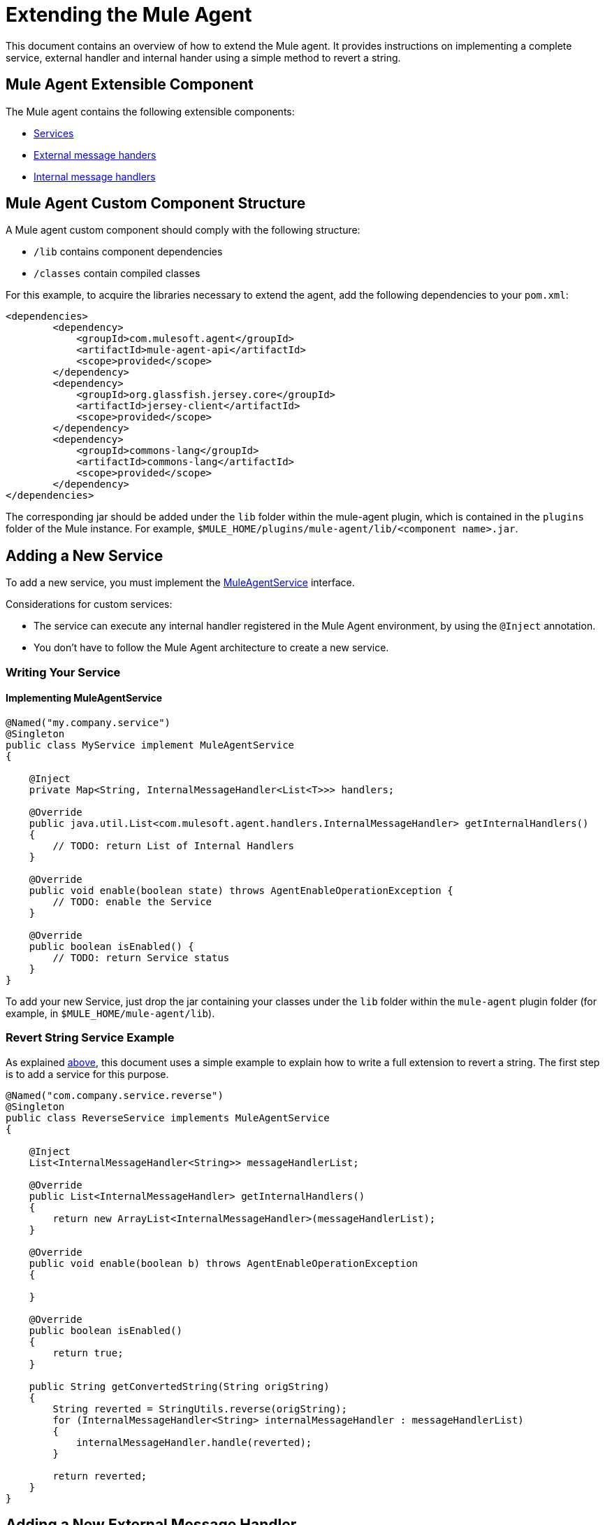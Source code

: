 = Extending the Mule Agent
:license-info: Enterprise
:version-info: 3.6.0 and later
:keywords: esb, enterprise, agent, api

This document contains an overview of how to extend the Mule agent. It provides instructions on implementing a complete service, external handler and internal hander using a simple method to revert a string.

== Mule Agent Extensible Component

The Mule agent contains the following extensible components:

* link:#ExtendingtheMuleAgent-services[Services]
* link:#ExtendingtheMuleAgent-ext_mh[External message handers]
* link:#ExtendingtheMuleAgent-int_mh[Internal message handlers]

== Mule Agent Custom Component Structure

A Mule agent custom component should comply with the following structure:

* `/lib` contains component dependencies
* `/classes` contain compiled classes

For this example, to acquire the libraries necessary to extend the agent, add the following dependencies to your `pom.xml`:

[source,xml]
----
<dependencies>
        <dependency>
            <groupId>com.mulesoft.agent</groupId>
            <artifactId>mule-agent-api</artifactId>
            <scope>provided</scope>
        </dependency>
        <dependency>
            <groupId>org.glassfish.jersey.core</groupId>
            <artifactId>jersey-client</artifactId>
            <scope>provided</scope>
        </dependency>
        <dependency>
            <groupId>commons-lang</groupId>
            <artifactId>commons-lang</artifactId>
            <scope>provided</scope>
        </dependency>
</dependencies>
----

The corresponding jar should be added under the `lib` folder within the mule-agent plugin, which is contained in the `plugins` folder of the Mule instance. For example, `$MULE_HOME/plugins/mule-agent/lib/<component name>.jar`.

== Adding a New Service

To add a new service, you must implement the link:#ExtendingtheMuleAgent-MuleAgentService[MuleAgentService] interface.

Considerations for custom services:

* The service can execute any internal handler registered in the Mule Agent environment, by using the `@Inject` annotation.
* You don't have to follow the Mule Agent architecture to create a new service.

=== Writing Your Service

==== Implementing MuleAgentService

[source,java]
----
@Named("my.company.service")
@Singleton
public class MyService implement MuleAgentService
{

    @Inject
    private Map<String, InternalMessageHandler<List<T>>> handlers;

    @Override
    public java.util.List<com.mulesoft.agent.handlers.InternalMessageHandler> getInternalHandlers()
    {
        // TODO: return List of Internal Handlers
    }

    @Override
    public void enable(boolean state) throws AgentEnableOperationException {
        // TODO: enable the Service
    }

    @Override
    public boolean isEnabled() {
        // TODO: return Service status
    }
}
----

To add your new Service, just drop the jar containing your classes under the `lib` folder within the `mule-agent` plugin folder (for example, in `$MULE_HOME/mule-agent/lib`).

=== Revert String Service Example

As explained link:#ExtendingtheMuleAgent-overview[above], this document uses a simple example to explain how to write a full extension to revert a string. The first step is to add a service for this purpose.

[source,java]
----
@Named("com.company.service.reverse")
@Singleton
public class ReverseService implements MuleAgentService
{

    @Inject
    List<InternalMessageHandler<String>> messageHandlerList;

    @Override
    public List<InternalMessageHandler> getInternalHandlers()
    {
        return new ArrayList<InternalMessageHandler>(messageHandlerList);
    }

    @Override
    public void enable(boolean b) throws AgentEnableOperationException
    {

    }

    @Override
    public boolean isEnabled()
    {
        return true;
    }

    public String getConvertedString(String origString)
    {
        String reverted = StringUtils.reverse(origString);
        for (InternalMessageHandler<String> internalMessageHandler : messageHandlerList)
        {
            internalMessageHandler.handle(reverted);
        }

        return reverted;
    }
}
----

== Adding a New External Message Handler

To add a new external message handler, you have to implement the Mule agent link:#ExtendingtheMuleAgent-external_message_handler[ExternalMessageHandler] interface.

Considerations for custom external message handlers:

* The external message handler is injected into a transport
* The external message handler must be thread-safe
* An external message handler is executed by a transport and cannot interact with Mule. *Only Services can interact with Mule*

=== Writing Your External Message Handler

==== REST

[source,java]
----
@Named("my.external.handler")
@Path("somePath")
@Singleton
public class MyRequestHandler implements ExternalMessageHandler
{
    @Inject
    private MuleService muleServiceInTheAPIModule;

    @Override
    public void enable(boolean state) throws AgentEnableOperationException {
        // TODO: enable the Handler
    }

    @Override
    public boolean isEnabled() {
        // TODO: return Handler status
    }

    @GET
    @Produces(MediaType.APPLICATION_JSON)
    public List<Component> someRequest()
    {

    }
}
----

==== WebSockets

[source,java]
----
@Named("TYPE_OF_MESSAGE_THAT_MUST_DISPATCH")
@Singleton
public class MyRequestHandler implements ExternalMessageHandler
{
    @Inject
    private MuleService muleServiceInTheAPIModule;

    @Override
    public void enable(boolean state) throws AgentEnableOperationException {
        // TODO: enable the Handler
    }

    @Override
    public boolean isEnabled() {
        // TODO: return Handler status
    }

}
----

To add your new external message handler, just drop the jar containing your classes under the `lib` folder within the `mule-agent` plugin folder (for example, in `$MULE_HOME/mule-agent/lib`).

=== Reverse String External Message Handler

Following the Reverse String example, the External Handler is shown below.

[source,java]
----
@Named("com.company.externalhandler.reverse")
@Path("revert")
@Singleton
public class ReverseExternalHandler implements ExternalMessageHandler
{

    @Inject
    private ReverseService reverseService;

    @Override
    public void enable(boolean b) throws AgentEnableOperationException
    {

    }

    @Override
    public boolean isEnabled()
    {
        return true;
    }

    @GET
    public String getReversedString(@QueryParam("string") String string)
    {
        return reverseService.getConvertedString(string);
    }
}
----

The above code exposes a resource under `<your REST transport host>/mule/reverse`.

== Adding a New Internal Message Handler

To add a new internal message handler, you have to implement the link:#ExtendingtheMuleAgent-internal_message_handler[InternalMessageHandler] interface.

Considerations for custom internal message handlers:

* The internal message handler is injected into a service based on the message types it handles
* The internal message handler must be thread-safe
* An internal message handler is executed by a service and cannot interact with Mule. *Only Services can interact with Mule*

=== Writing Your Internal Message Handler

[source,java]
----
@Named("my.company.internal.handler")
@Singleton
public class MyInternalMessageHandler<T> implements InternalMessageHandler<T>{

    boolean handle(T t){
          // TODO handle message
    }

    @Override
    public void enable(boolean state) throws AgentEnableOperationException {
        // TODO: enable the Handler
    }

    @Override
    public boolean isEnabled() {
        // TODO: return Handler status
    }
}
----

To add your new internal message handler, just drop the jar containing your classes under the `lib` folder within the `mule-agent` plugin folder (for example, in `$MULE_HOME/mule-agent/lib`).

==== Reverse String Internal Message Handler

The code below shows an internal message handler for the reverse string example.

[source,java]
----
@Named("com.mulesoft.agent.test.extension.internalHandler")
@Singleton
public class ReverseInternalHandler extends BufferedHandler<String>
{

    @Configurable("true")
    protected boolean enabled;

    @Configurable
    public String host;

    @Configurable
    public String port;

    @Inject
    public ReverseInternalHandler()
    {
        super();
    }

    @Override
    protected boolean canHandle(String t)
    {
        return true;
    }

    @Override
    protected boolean flush(Collection<String> ts)
    {
        String tempDir = System.getProperty("java.io.tmpdir");
        File revertedStringFile = new File(tempDir, "revertedString.txt");

        try
        {
            FileOutputStream fos = new FileOutputStream(revertedStringFile);

            BufferedWriter bw = new BufferedWriter(new OutputStreamWriter(fos));

            for (String string : ts)
            {
                bw.write(string);
                bw.newLine();
            }

            bw.close();
        }
        catch (IOException e)
        {
            System.out.println("Error writing reversed string");
            return false;
        }
        return true;
    }

    @PostConfigure
    public void postConfigure()
    {
    }

    @Override
    public void enable(boolean b) throws AgentEnableOperationException
    {
      enabled = b;
    }

    @Override
    public boolean isEnabled()
    {
        return enabled;
    }
}
----

This internal message handler writes the message processed by the service to a file called `revertedString.txt`.

== Mule Agent API Interfaces

=== Mule Service

[source,java]
----
/**
 * <p>
 * Implementations of this interface provides new functionality
 * to the Mule Agent. These services handle data from the
 * Mule server and interact with Mule.
 * </p>
 *
 * @see com.mulesoft.agent.handlers.ExternalMessageHandler , InternalMessageHandler
 * @since 1.0
 */
public interface MuleAgentService extends Switcher
{

    public List<InternalMessageHandler> getInternalHandlers();

}
----

=== External Message Handler

[source,java]
----
/**
 * <p>
 * Gets messages coming from an external system and executes
 * {@link com.mulesoft.agent.services.MuleAgentService} based
 * on the request.
 * </p>
 * <p>
 * This is just a marker interface for the communication layer to
 * recognize the interface as a External message receiver
 * </p>
 *
 * @since 1.0
 */
public interface ExternalMessageHandler extends Switcher
{

}
----

=== Internal Message Handler

[source,java]
----
/**
 * <p>
 * Internal messages come generally from mule side. {@link InternalMessageHandler}
 * are use to handle those messages depending on, for example, the transport.
 * </p>
 *
 * @param <Rq> is the type of the message it must handle
 * @since 1.0
 */
public interface InternalMessageHandler<Rq> extends Switcher
{
    /**
     * <p>
     * Process an internal message
     * </p>
     *
     * @param message The message to be processed
     * @return true if the message could be processed
     */
    boolean handle(@NotNull Rq message);
}
----

=== Switcher

[source,java]
----
/**
 * <p>
 * All the classes implementing this interface are able to enable/disable themselves
 * </p>
 *
 * @since 1.0
 */
public interface Switcher
{
    /**
     * <p>
     * Turn the feature on, the class behaves as expected
     * <br/>
     * If the feature is being disabled, any resources it has allocated
     * should be freed and taken again when it is reenabled
     * </p>
     * @param state true if enabled, false otherwise
     * @throws AgentEnableOperationException if the end state is not the requested one
     */
    void enable(boolean state) throws AgentEnableOperationException;

    /**
     * <p>
     * Check the state of the class
     * </p>
     *
     * @return true if it is on, false otherwise
     */
    boolean isEnabled();
}
----
